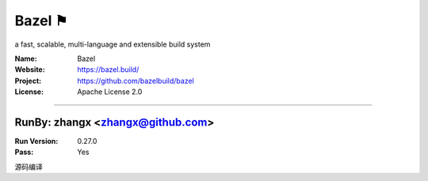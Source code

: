 ##########################
Bazel ⚑
##########################

a fast, scalable, multi-language and extensible build system

:Name: Bazel
:Website: https://bazel.build/
:Project: https://github.com/bazelbuild/bazel
:License: Apache License 2.0

-----------------------------------------------------------------------

.. We like to keep the above content stable. edit before thinking. You are free to add your run log below

RunBy: zhangx <zhangx@github.com>
====================================

:Run Version: 0.27.0
:Pass: Yes

源码编译
